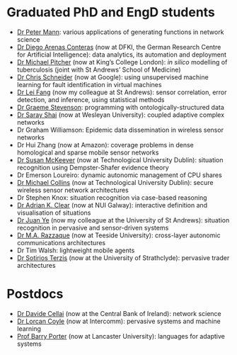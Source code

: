 * Graduated PhD and EngD students

  - [[https://peterstandrews.github.io/][Dr Peter Mann]]: various applications of generating functions in
    network science
  - [[https://www.linkedin.com/in/darenasc/][Dr Diego Arenas Conteras]] (now at DFKI, the German Research Centre
    for Artificial Intelligence): data analytics, its automation and
    deployment
  - [[https://www.kcl.ac.uk/people/michael-pitcher][Dr Michael Pitcher]] (now at King’s College London): /in silico/
    modelling of tuberculosis (joint with St Andrews’ School of
    Medicine)
  - [[https://www.linkedin.com/in/cssec/][Dr Chris Schneider]] (now at Google): using unsupervised machine
    learning for fault identification in virtual machines
  - [[https://www.st-andrews.ac.uk/computer-science/people/lf28][Dr Lei Fang]] (now my colleague at St Andrews): sensor correlation,
    error detection, and inference, using statistical methods
  - [[https://www.linkedin.com/in/graeme-stevenson-683463117/][Dr Graeme Stevenson]]: programming with ontologically-structured
    data
  - [[https://www.wesleyan.edu/academics/faculty/sshai/profile.html][Dr Saray Shai]] (now at Wesleyan University): coupled adaptive
    complex networks
  - Dr Graham Williamson: Epidemic data dissemination in wireless
    sensor networks
  - Dr Hui Zhang (now at Amazon): coverage problems in dense
    homological and sparse mobile sensor networks
  - [[https://susanmckeever.blogspot.com/][Dr Susan McKeever]] (now at Technological University Dublin):
    situation recognition using Dempster-Shafer evidence theory
  - Dr Emerson Loureiro: dynamic autonomic management of CPU shares
  - [[http://www.comp.dit.ie/mcollins/][Dr Michael Collins]] (now at Technological University Dublin):
    secure wireless sensor network architectures
  - Dr Stephen Knox: situation recognition via case-based reasoning
  - [[http://www.adrianclear.com/][Dr Adrian K. Clear]] (now at NUI Galway): interactive definition
    and visualisation of situations
  - [[http://sites.google.com/site/juanyeresearch/][Dr Juan Ye]] (now my colleague at the University of St Andrews):
    situation recognition in pervasive and sensor-driven systems
  - [[https://research.tees.ac.uk/en/persons/mohammad-abdur-razzaque][Dr M.A. Razzaque]] (now at Teeside University): cross-layer
    autonomic communications architectures
  - Dr Tim Walsh: lightweight mobile agents
  - [[http://personal.cis.strath.ac.uk/%7Eterzis/][Dr Sotirios Terzis]] (now at the University of Strathclyde):
    pervasive trader architectures

* Postdocs

  - [[https://www.linkedin.com/in/davidecellai/][Dr Davide Cellai]] (now at the Central Bank of Ireland): network
    science
  - [[http://lorcancoyle.org/][Dr Lorcan Coyle]] (now at Intercomm): pervasive systems and machine
    learning
  - [[https://www.lancaster.ac.uk/scc/about-us/people/barry-porter][Prof Barry Porter]] (now at Lancaster University): languages for
    adaptive systems

